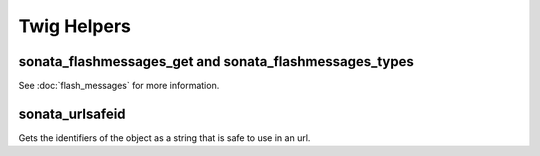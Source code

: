 .. index::
    double: Twig Helpers; Definition

Twig Helpers
============

sonata_flashmessages_get and sonata_flashmessages_types
-------------------------------------------------------

See :doc:`flash_messages` for more information.

sonata_urlsafeid
----------------

Gets the identifiers of the object as a string that is safe to use in an url.

